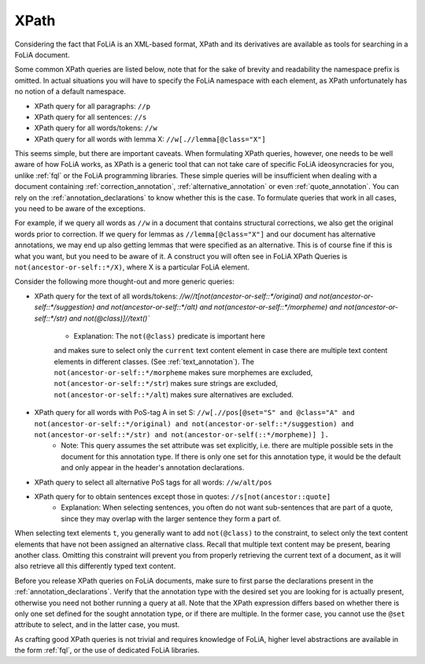 .. _xpath:

XPath
==========

Considering the fact that FoLiA is an XML-based format, XPath and its
derivatives are available as tools for searching in a FoLiA document.


Some common XPath queries are listed below, note that for the sake of brevity
and readability the namespace prefix is omitted. In actual situations you will
have to specify the FoLiA namespace with each element, as XPath unfortunately
has no notion of a default namespace.

* XPath query for all paragraphs: ``//p``
* XPath query for all sentences: ``//s``
* XPath query for all words/tokens: ``//w``
* XPath query for all words with lemma X: ``//w[.//lemma[@class="X"]``

This seems simple, but there are important caveats. When formulating XPath queries, however, one needs to be well aware
of how FoLiA works, as XPath is a generic tool that can not take care of specific FoLiA ideosyncracies for you, unlike
:ref:`fql` or the FoLiA programming libraries. These simple queries will be insufficient when dealing with a document containing
:ref:`correction_annotation`, :ref:`alternative_annotation` or even :ref:`quote_annotation`. You can rely on the
:ref:`annotation_declarations` to know whether this is the case. To formulate queries that work in all cases, you need
to be aware of the exceptions.

For example, if we query all words as ``//w`` in a document that contains structural corrections, we also get the
original words prior to correction. If we query for lemmas as ``//lemma[@class="X"]`` and our document has alternative
annotations, we may end up also getting lemmas that were specified as an alternative. This is of course fine if this is
what you want, but you need to be aware of it. A construct you will often see in FoLiA XPath Queries is
``not(ancestor-or-self::*/X)``, where X is a particular FoLiA element.

Consider the following more thought-out and more generic queries:

* XPath query for the text of all words/tokens: `//w//t[not(ancestor-or-self::*/original) and
  not(ancestor-or-self::*/suggestion) and not(ancestor-or-self::*/alt) and  not(ancestor-or-self::*/morpheme) and not(ancestor-or-self::*/str) and
  not(@class)]//text()``
    * Explanation: The ``not(@class)`` predicate is important here
    and makes sure to select only the ``current`` text content element in case there are
    multiple text content elements in different classes. (See :ref:`text_annotation`). The
    ``not(ancestor-or-self::*/morpheme`` makes sure morphemes are
    excluded, ``not(ancestor-or-self::*/str``) makes sure strings are
    excluded, ``not(ancestor-or-self::*/alt``) makes sure alternatives are excluded.
* XPath query for all words with PoS-tag A in set S: ``//w[.//pos[@set="S" and @class="A" and not(ancestor-or-self::*/original) and not(ancestor-or-self::*/suggestion) and not(ancestor-or-self::*/str) and not(ancestor-or-self(::*/morpheme)] ].``
    * Note: This query assumes the set attribute was set explicitly, i.e. there are multiple possible sets in the document for this annotation type. If there is only one set for this annotation type, it would be the default and only appear in the header's annotation declarations.
* XPath query to select all alternative PoS tags for all words: ``//w/alt/pos``
* XPath query for to obtain sentences except those in quotes: ``//s[not(ancestor::quote]``
    * Explanation: When selecting sentences, you often do not want sub-sentences that are part of a quote, since they may overlap with the larger sentence they form a part of.

When selecting text elements ``t``, you generally want to add ``not(@class)`` to the constraint, to select only the text
content elements that have not been assigned an alternative class. Recall that multiple text content may be present,
bearing another class. Omitting this constraint will prevent you from properly retrieving the current text of a
document, as it will also retrieve all this differently typed text content.

Before you release XPath queries on FoLiA documents, make sure to first parse the declarations present in the
:ref:`annotation_declarations`.  Verify that the annotation type with the desired set you are looking for is actually
present, otherwise you need not bother running a query at all. Note that the XPath expression differs based on whether
there is only one set defined for the sought annotation type, or if there are multiple. In the former case, you cannot
use the ``@set`` attribute to select, and in the latter case, you must.

As crafting good XPath queries is not trivial and requires knowledge of FoLiA, higher level abstractions are available
in the form  :ref:`fql`, or the use of dedicated FoLiA libraries.


